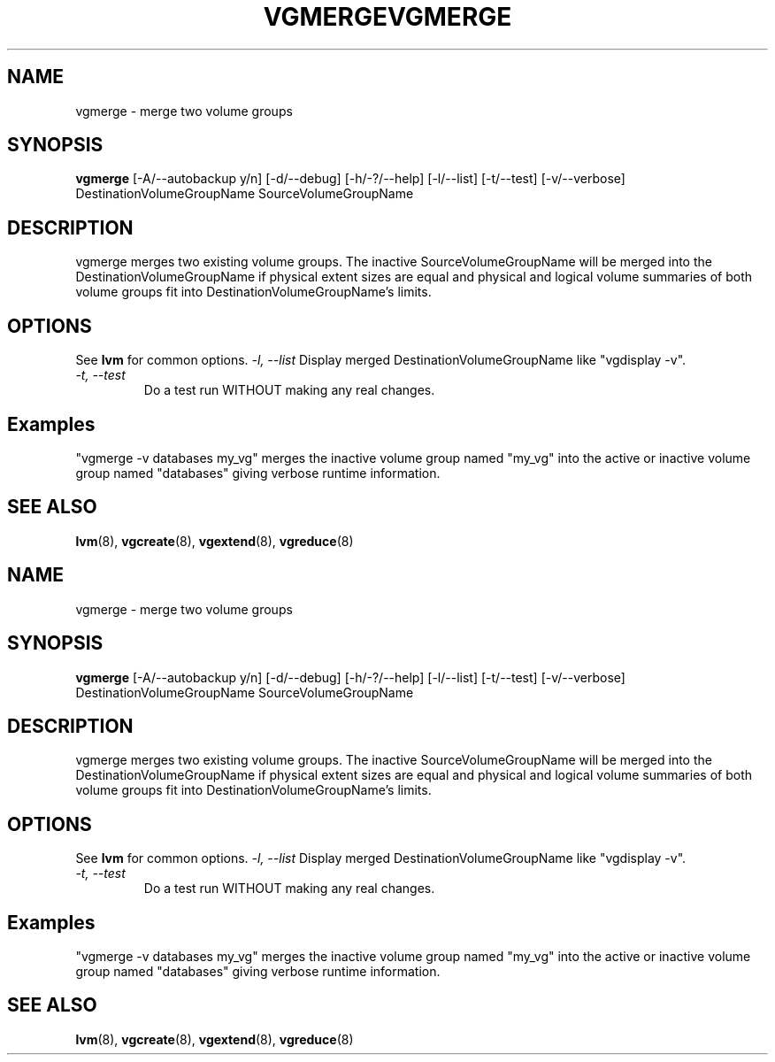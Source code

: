 .\"	$NetBSD: vgmerge.8,v 1.2 2008/12/19 15:24:10 haad Exp $
.\"
.TH VGMERGE 8 "LVM TOOLS 2.2.02.43-cvs (12-08-08)" "Sistina Software UK" \" -*- nroff -*-
.SH NAME
vgmerge \- merge two volume groups
.SH SYNOPSIS
.B vgmerge
[\-A/\-\-autobackup y/n] [\-d/\-\-debug] [\-h/\-?/\-\-help] [\-l/\-\-list]
[\-t/\-\-test] [\-v/\-\-verbose] DestinationVolumeGroupName
SourceVolumeGroupName
.SH DESCRIPTION
vgmerge merges two existing volume groups. The inactive SourceVolumeGroupName
will be merged into the DestinationVolumeGroupName if physical extent sizes
are equal and physical and logical volume summaries of both volume groups
fit into DestinationVolumeGroupName's limits.
.SH OPTIONS
See \fBlvm\fP for common options.
.I \-l, \-\-list
Display merged DestinationVolumeGroupName like "vgdisplay -v".
.TP 
.I \-t, \-\-test
Do a test run WITHOUT making any real changes.
.SH Examples
"vgmerge -v databases my_vg" merges the inactive volume group named "my_vg" 
into the active or inactive volume group named "databases" giving verbose
runtime information.
.SH SEE ALSO
.BR lvm (8),
.BR vgcreate (8),
.BR vgextend (8),
.BR vgreduce (8)
.\"	$NetBSD: vgmerge.8,v 1.2 2008/12/19 15:24:10 haad Exp $
.\"
.TH VGMERGE 8 "LVM TOOLS 2.2.02.43-cvs (12-08-08)" "Sistina Software UK" \" -*- nroff -*-
.SH NAME
vgmerge \- merge two volume groups
.SH SYNOPSIS
.B vgmerge
[\-A/\-\-autobackup y/n] [\-d/\-\-debug] [\-h/\-?/\-\-help] [\-l/\-\-list]
[\-t/\-\-test] [\-v/\-\-verbose] DestinationVolumeGroupName
SourceVolumeGroupName
.SH DESCRIPTION
vgmerge merges two existing volume groups. The inactive SourceVolumeGroupName
will be merged into the DestinationVolumeGroupName if physical extent sizes
are equal and physical and logical volume summaries of both volume groups
fit into DestinationVolumeGroupName's limits.
.SH OPTIONS
See \fBlvm\fP for common options.
.I \-l, \-\-list
Display merged DestinationVolumeGroupName like "vgdisplay -v".
.TP 
.I \-t, \-\-test
Do a test run WITHOUT making any real changes.
.SH Examples
"vgmerge -v databases my_vg" merges the inactive volume group named "my_vg" 
into the active or inactive volume group named "databases" giving verbose
runtime information.
.SH SEE ALSO
.BR lvm (8),
.BR vgcreate (8),
.BR vgextend (8),
.BR vgreduce (8)
